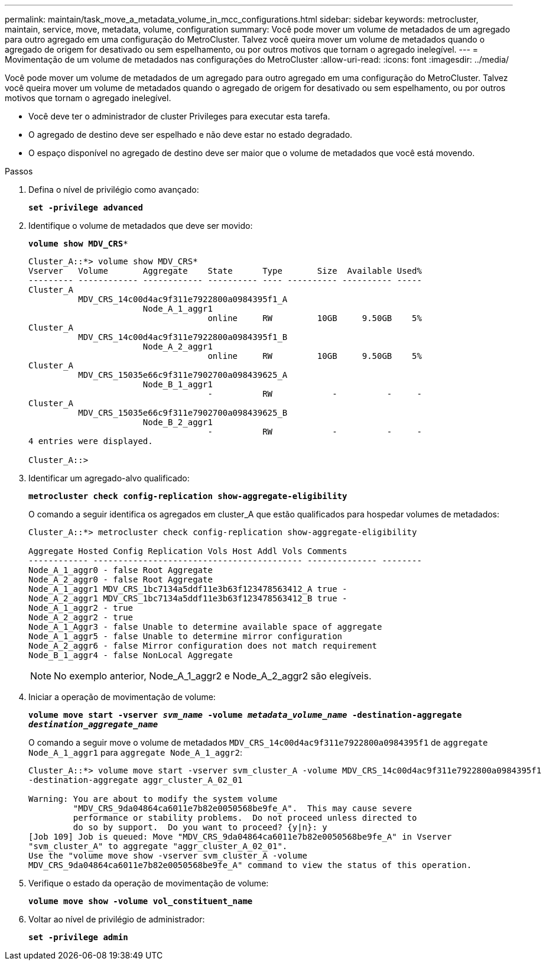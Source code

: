 ---
permalink: maintain/task_move_a_metadata_volume_in_mcc_configurations.html 
sidebar: sidebar 
keywords: metrocluster, maintain, service, move, metadata, volume, configuration 
summary: Você pode mover um volume de metadados de um agregado para outro agregado em uma configuração do MetroCluster. Talvez você queira mover um volume de metadados quando o agregado de origem for desativado ou sem espelhamento, ou por outros motivos que tornam o agregado inelegível. 
---
= Movimentação de um volume de metadados nas configurações do MetroCluster
:allow-uri-read: 
:icons: font
:imagesdir: ../media/


[role="lead"]
Você pode mover um volume de metadados de um agregado para outro agregado em uma configuração do MetroCluster. Talvez você queira mover um volume de metadados quando o agregado de origem for desativado ou sem espelhamento, ou por outros motivos que tornam o agregado inelegível.

* Você deve ter o administrador de cluster Privileges para executar esta tarefa.
* O agregado de destino deve ser espelhado e não deve estar no estado degradado.
* O espaço disponível no agregado de destino deve ser maior que o volume de metadados que você está movendo.


.Passos
. Defina o nível de privilégio como avançado:
+
`*set -privilege advanced*`

. Identifique o volume de metadados que deve ser movido:
+
`*volume show MDV_CRS**`

+
[listing]
----
Cluster_A::*> volume show MDV_CRS*
Vserver   Volume       Aggregate    State      Type       Size  Available Used%
--------- ------------ ------------ ---------- ---- ---------- ---------- -----
Cluster_A
          MDV_CRS_14c00d4ac9f311e7922800a0984395f1_A
                       Node_A_1_aggr1
                                    online     RW         10GB     9.50GB    5%
Cluster_A
          MDV_CRS_14c00d4ac9f311e7922800a0984395f1_B
                       Node_A_2_aggr1
                                    online     RW         10GB     9.50GB    5%
Cluster_A
          MDV_CRS_15035e66c9f311e7902700a098439625_A
                       Node_B_1_aggr1
                                    -          RW            -          -     -
Cluster_A
          MDV_CRS_15035e66c9f311e7902700a098439625_B
                       Node_B_2_aggr1
                                    -          RW            -          -     -
4 entries were displayed.

Cluster_A::>
----
. Identificar um agregado-alvo qualificado:
+
`*metrocluster check config-replication show-aggregate-eligibility*`

+
O comando a seguir identifica os agregados em cluster_A que estão qualificados para hospedar volumes de metadados:

+
[listing]
----

Cluster_A::*> metrocluster check config-replication show-aggregate-eligibility

Aggregate Hosted Config Replication Vols Host Addl Vols Comments
------------ ------------------------------------------ -------------- --------
Node_A_1_aggr0 - false Root Aggregate
Node_A_2_aggr0 - false Root Aggregate
Node_A_1_aggr1 MDV_CRS_1bc7134a5ddf11e3b63f123478563412_A true -
Node_A_2_aggr1 MDV_CRS_1bc7134a5ddf11e3b63f123478563412_B true -
Node_A_1_aggr2 - true
Node_A_2_aggr2 - true
Node_A_1_Aggr3 - false Unable to determine available space of aggregate
Node_A_1_aggr5 - false Unable to determine mirror configuration
Node_A_2_aggr6 - false Mirror configuration does not match requirement
Node_B_1_aggr4 - false NonLocal Aggregate
----
+

NOTE: No exemplo anterior, Node_A_1_aggr2 e Node_A_2_aggr2 são elegíveis.

. Iniciar a operação de movimentação de volume:
+
`*volume move start -vserver _svm_name_ -volume _metadata_volume_name_ -destination-aggregate _destination_aggregate_name_*`

+
O comando a seguir move o volume de metadados `MDV_CRS_14c00d4ac9f311e7922800a0984395f1` de `aggregate Node_A_1_aggr1` para `aggregate Node_A_1_aggr2`:

+
[listing]
----
Cluster_A::*> volume move start -vserver svm_cluster_A -volume MDV_CRS_14c00d4ac9f311e7922800a0984395f1
-destination-aggregate aggr_cluster_A_02_01

Warning: You are about to modify the system volume
         "MDV_CRS_9da04864ca6011e7b82e0050568be9fe_A".  This may cause severe
         performance or stability problems.  Do not proceed unless directed to
         do so by support.  Do you want to proceed? {y|n}: y
[Job 109] Job is queued: Move "MDV_CRS_9da04864ca6011e7b82e0050568be9fe_A" in Vserver
"svm_cluster_A" to aggregate "aggr_cluster_A_02_01".
Use the "volume move show -vserver svm_cluster_A -volume
MDV_CRS_9da04864ca6011e7b82e0050568be9fe_A" command to view the status of this operation.
----
. Verifique o estado da operação de movimentação de volume:
+
`*volume move show -volume vol_constituent_name*`

. Voltar ao nível de privilégio de administrador:
+
`*set -privilege admin*`



